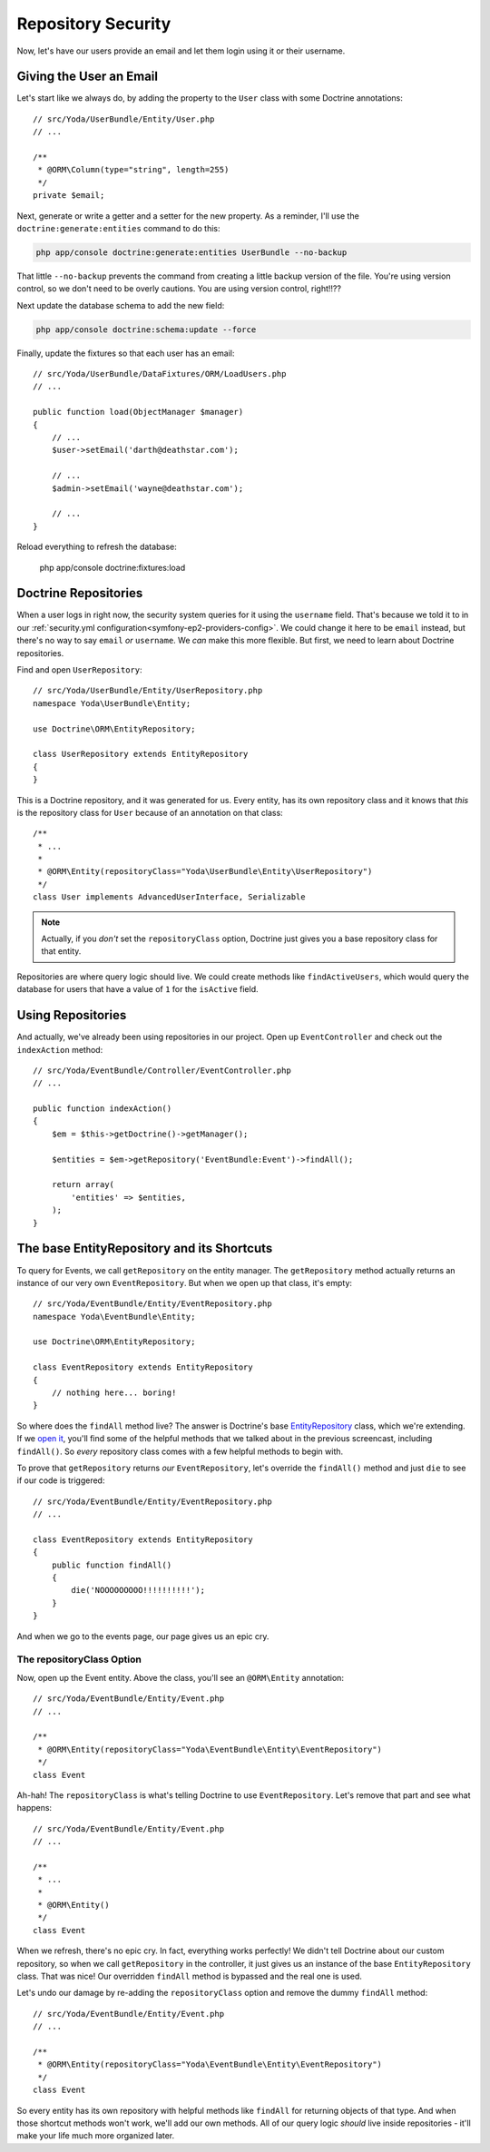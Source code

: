 Repository Security
===================

Now, let's have our users provide an email and let them login using it or their username.

Giving the User an Email
------------------------

Let's start like we always do, by adding the property to the ``User`` class
with some Doctrine annotations::

    // src/Yoda/UserBundle/Entity/User.php
    // ...

    /**
     * @ORM\Column(type="string", length=255)
     */
    private $email;

Next, generate or write a getter and a setter for the new property.
As a reminder, I'll use the ``doctrine:generate:entities`` command to do
this:

.. code-block:: bash

    php app/console doctrine:generate:entities UserBundle --no-backup

That little ``--no-backup`` prevents the command from creating a little backup
version of the file. You're using version control, so we don't need to be
overly cautions. You are using version control, right!!??

Next update the database schema to add the new field:

.. code-block:: bash

    php app/console doctrine:schema:update --force

Finally, update the fixtures so that each user has an email::

    // src/Yoda/UserBundle/DataFixtures/ORM/LoadUsers.php
    // ...

    public function load(ObjectManager $manager)
    {
        // ...
        $user->setEmail('darth@deathstar.com');

        // ...
        $admin->setEmail('wayne@deathstar.com');

        // ...
    }

Reload everything to refresh the database:

    php app/console doctrine:fixtures:load

Doctrine Repositories
---------------------

When a user logs in right now, the security system queries for it using the
``username`` field. That's because we told it to in our 
:ref:`security.yml configuration<symfony-ep2-providers-config>`.
We could change it here to be ``email`` instead, but there's no way to say
``email`` *or* ``username``. We *can* make this more flexible. But first,
we need to learn about Doctrine repositories.

.. _symfony-ep2-repository-intro:

Find and open ``UserRepository``::

    // src/Yoda/UserBundle/Entity/UserRepository.php
    namespace Yoda\UserBundle\Entity;

    use Doctrine\ORM\EntityRepository;

    class UserRepository extends EntityRepository
    {
    }

This is a Doctrine repository, and it was generated for us. Every entity,
has its own repository class and it knows that *this* is the repository class
for ``User`` because of an annotation on that class::

    /**
     * ...
     *
     * @ORM\Entity(repositoryClass="Yoda\UserBundle\Entity\UserRepository")
     */
    class User implements AdvancedUserInterface, Serializable

.. note::

    Actually, if you *don't* set the ``repositoryClass`` option, Doctrine
    just gives you a base repository class for that entity. 

Repositories are where query logic should live. We could create methods like
``findActiveUsers``, which would query the database for users that have a
value of ``1`` for the ``isActive`` field.

Using Repositories
------------------

And actually, we've already been using repositories in our project. Open
up ``EventController`` and check out the ``indexAction`` method::

    // src/Yoda/EventBundle/Controller/EventController.php
    // ...

    public function indexAction()
    {
        $em = $this->getDoctrine()->getManager();

        $entities = $em->getRepository('EventBundle:Event')->findAll();

        return array(
            'entities' => $entities,
        );
    }

The base EntityRepository and its Shortcuts
-------------------------------------------

To query for Events, we call ``getRepository`` on the entity manager. The
``getRepository`` method actually returns an instance of our very own
``EventRepository``. But when we open up that class, it's empty::

    // src/Yoda/EventBundle/Entity/EventRepository.php
    namespace Yoda\EventBundle\Entity;

    use Doctrine\ORM\EntityRepository;

    class EventRepository extends EntityRepository
    {
        // nothing here... boring!
    }

So where does the ``findAll`` method live? The answer is Doctrine's base
`EntityRepository`_ class, which we're extending. If we `open it`_, you'll
find some of the helpful methods that we talked about in the previous screencast,
including ``findAll()``. So *every* repository class comes with a few helpful
methods to begin with.

To prove that ``getRepository`` returns *our* ``EventRepository``, let's
override the ``findAll()`` method and just ``die`` to see if our code is triggered::

    // src/Yoda/EventBundle/Entity/EventRepository.php
    // ...

    class EventRepository extends EntityRepository
    {
        public function findAll()
        {
            die('NOOOOOOOOO!!!!!!!!!!');
        }
    }

And when we go to the events page, our page gives us an epic cry.

The repositoryClass Option
~~~~~~~~~~~~~~~~~~~~~~~~~~

Now, open up the Event entity. Above the class, you'll see an ``@ORM\Entity``
annotation::

    // src/Yoda/EventBundle/Entity/Event.php
    // ...

    /**
     * @ORM\Entity(repositoryClass="Yoda\EventBundle\Entity\EventRepository")
     */
    class Event

Ah-hah! The ``repositoryClass`` is what's telling Doctrine to use ``EventRepository``. 
Let's remove that part and see what happens::

    // src/Yoda/EventBundle/Entity/Event.php
    // ...

    /**
     * ...
     * 
     * @ORM\Entity()
     */
    class Event

When we refresh, there's no epic cry. In fact, everything works perfectly!
We didn't tell Doctrine about our custom repository, so when we call ``getRepository``
in the controller, it just gives us an instance of the base ``EntityRepository``
class. That was nice! Our overridden ``findAll`` method is bypassed and the
real one is used.

Let's undo our damage by re-adding the ``repositoryClass`` option and remove
the dummy ``findAll`` method::

    // src/Yoda/EventBundle/Entity/Event.php
    // ...

    /**
     * @ORM\Entity(repositoryClass="Yoda\EventBundle\Entity\EventRepository")
     */
    class Event

So every entity has its own repository with helpful methods like ``findAll``
for returning objects of that type. And when those shortcut methods won't
work, we'll add our own methods. All of our query logic *should* live inside
repositories - it'll make your life much more organized later.


.. _`EntityRepository`: http://www.doctrine-project.org/api/orm/2.3/class-Doctrine.ORM.EntityRepository.html
.. _`open it`: http://www.doctrine-project.org/api/orm/2.3/source-class-Doctrine.ORM.EntityRepository.html#25-244
